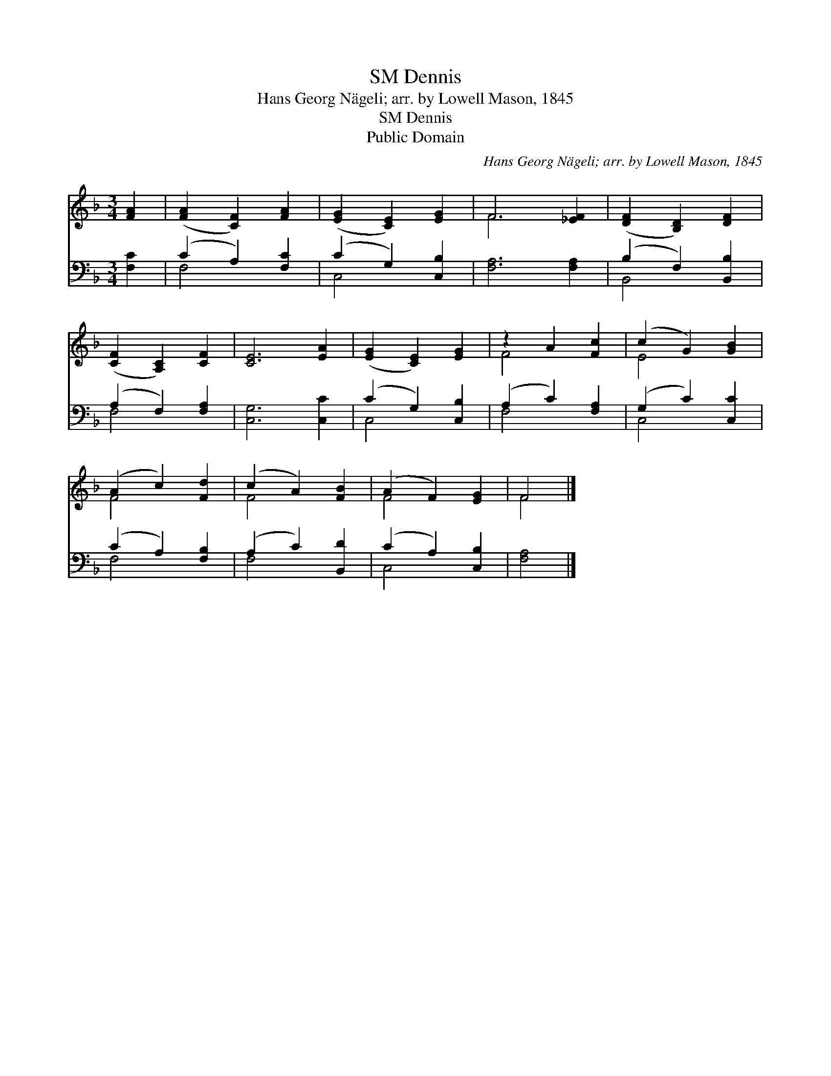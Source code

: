 X:1
T:Dennis, SM
T:Hans Georg Nägeli; arr. by Lowell Mason, 1845
T:Dennis, SM
T:Public Domain
C:Hans Georg N&#228;geli; arr. by Lowell Mason, 1845
Z:Public Domain
%%score ( 1 2 ) ( 3 4 )
L:1/8
M:3/4
K:F
V:1 treble 
V:2 treble 
V:3 bass 
V:4 bass 
V:1
 [FA]2 | ([FA]2 [CF]2) [FA]2 | ([EG]2 [CE]2) [EG]2 | F6 [_EF]2 | ([DF]2 [B,D]2) [DF]2 | %5
 ([CF]2 [A,C]2) [CF]2 | [CE]6 [EA]2 | ([EG]2 [CE]2) [EG]2 | z2 A2 [Fc]2 | (c2 G2) [GB]2 | %10
 (A2 c2) [Fd]2 | (c2 A2) [FB]2 | (A2 F2) [EG]2 | F4 |] %14
V:2
 x2 | x6 | x6 | F6 x2 | x6 | x6 | x8 | x6 | F4 x2 | E4 x2 | F4 x2 | F4 x2 | F4 x2 | F4 |] %14
V:3
 [F,C]2 | (C2 A,2) [F,C]2 | (C2 G,2) [C,B,]2 | [F,A,]6 [F,A,]2 | (B,2 F,2) [B,,B,]2 | %5
 (A,2 F,2) [F,A,]2 | [C,G,]6 [C,C]2 | (C2 G,2) [C,B,]2 | (A,2 C2) [F,A,]2 | (G,2 C2) [C,C]2 | %10
 (C2 A,2) [F,B,]2 | (A,2 C2) [B,,D]2 | (C2 A,2) [C,B,]2 | [F,A,]4 |] %14
V:4
 x2 | F,4 x2 | C,4 x2 | x8 | B,,4 x2 | F,4 x2 | x8 | C,4 x2 | F,4 x2 | C,4 x2 | F,4 x2 | F,4 x2 | %12
 C,4 x2 | x4 |] %14

